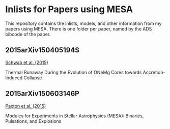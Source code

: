 * Inlists for Papers using MESA
This repository contains the inlists, models, and other information
from my papers using MESA.  There is one folder per paper, named by
the ADS bibcode of the paper.
** 2015arXiv150405194S
[[http://adsabs.harvard.edu/abs/2015arXiv150405194S][Schwab et al. (2015)]]

Thermal Runaway During the Evolution of ONeMg Cores towards Accretion-Induced Collapse
** 2015arXiv150603146P
[[http://adsabs.harvard.edu/abs/2015arXiv150603146P][Paxton et al. (2015)]]

Modules for Experiments in Stellar Astrophysics (MESA): Binaries, Pulsations, and Explosions
